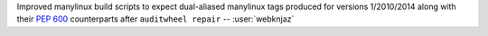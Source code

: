 Improved manylinux build scripts to expect dual-aliased manylinux tags
produced for versions 1/2010/2014 along with their :pep:`600`
counterparts after ``auditwheel repair`` -- :user:`webknjaz`
